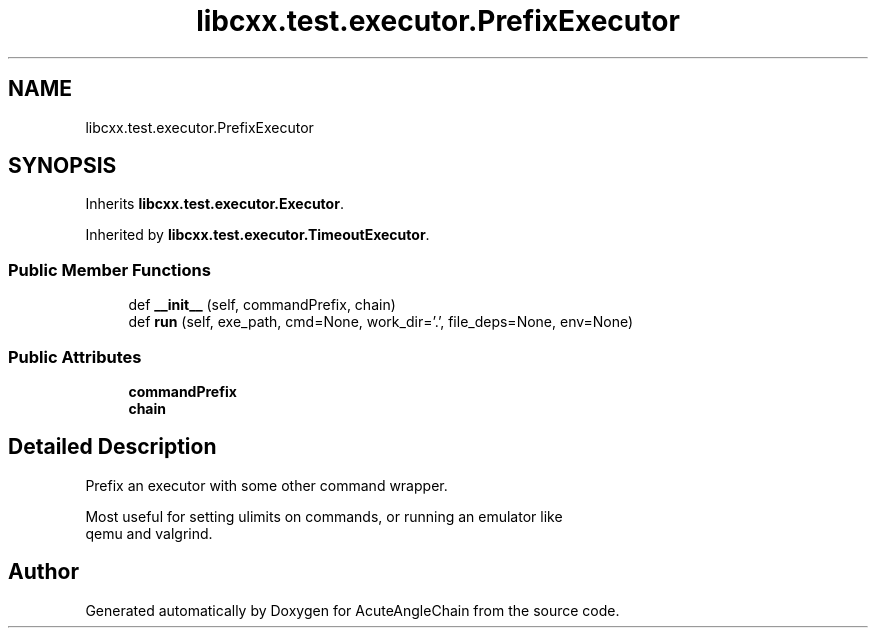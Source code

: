 .TH "libcxx.test.executor.PrefixExecutor" 3 "Sun Jun 3 2018" "AcuteAngleChain" \" -*- nroff -*-
.ad l
.nh
.SH NAME
libcxx.test.executor.PrefixExecutor
.SH SYNOPSIS
.br
.PP
.PP
Inherits \fBlibcxx\&.test\&.executor\&.Executor\fP\&.
.PP
Inherited by \fBlibcxx\&.test\&.executor\&.TimeoutExecutor\fP\&.
.SS "Public Member Functions"

.in +1c
.ti -1c
.RI "def \fB__init__\fP (self, commandPrefix, chain)"
.br
.ti -1c
.RI "def \fBrun\fP (self, exe_path, cmd=None, work_dir='\&.', file_deps=None, env=None)"
.br
.in -1c
.SS "Public Attributes"

.in +1c
.ti -1c
.RI "\fBcommandPrefix\fP"
.br
.ti -1c
.RI "\fBchain\fP"
.br
.in -1c
.SH "Detailed Description"
.PP 

.PP
.nf
Prefix an executor with some other command wrapper.

Most useful for setting ulimits on commands, or running an emulator like
qemu and valgrind.

.fi
.PP
 

.SH "Author"
.PP 
Generated automatically by Doxygen for AcuteAngleChain from the source code\&.
